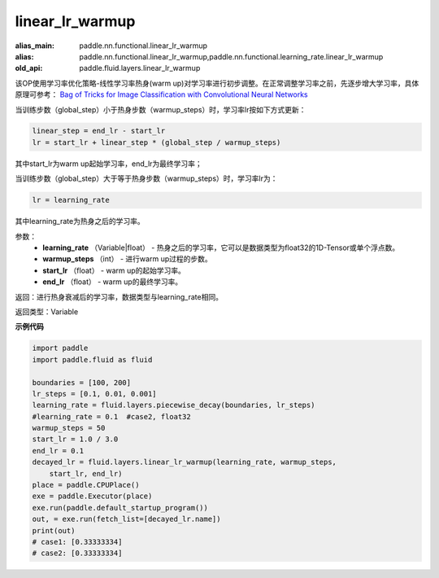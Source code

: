 .. _cn_api_fluid_layers_linear_lr_warmup:

linear_lr_warmup
-------------------------------

.. py:function:: paddle.fluid.layers.linear_lr_warmup(learning_rate, warmup_steps, start_lr, end_lr)

:alias_main: paddle.nn.functional.linear_lr_warmup
:alias: paddle.nn.functional.linear_lr_warmup,paddle.nn.functional.learning_rate.linear_lr_warmup
:old_api: paddle.fluid.layers.linear_lr_warmup




该OP使用学习率优化策略-线性学习率热身(warm up)对学习率进行初步调整。在正常调整学习率之前，先逐步增大学习率，具体原理可参考： `Bag of Tricks for Image Classification with Convolutional Neural Networks <https://arxiv.org/abs/1812.01187>`_

当训练步数（global_step）小于热身步数（warmup_steps）时，学习率lr按如下方式更新：

.. code-block:: text

        linear_step = end_lr - start_lr
        lr = start_lr + linear_step * (global_step / warmup_steps)

其中start_lr为warm up起始学习率，end_lr为最终学习率；

当训练步数（global_step）大于等于热身步数（warmup_steps）时，学习率lr为：

.. code-block:: text

        lr = learning_rate

其中learning_rate为热身之后的学习率。

参数：
    - **learning_rate** （Variable|float） - 热身之后的学习率，它可以是数据类型为float32的1D-Tensor或单个浮点数。
    - **warmup_steps** （int） - 进行warm up过程的步数。
    - **start_lr** （float） - warm up的起始学习率。
    - **end_lr** （float） - warm up的最终学习率。

返回：进行热身衰减后的学习率，数据类型与learning_rate相同。

返回类型：Variable


**示例代码**

.. code-block:: python

    import paddle
    import paddle.fluid as fluid
    
    boundaries = [100, 200]
    lr_steps = [0.1, 0.01, 0.001]
    learning_rate = fluid.layers.piecewise_decay(boundaries, lr_steps)
    #learning_rate = 0.1  #case2, float32
    warmup_steps = 50
    start_lr = 1.0 / 3.0
    end_lr = 0.1
    decayed_lr = fluid.layers.linear_lr_warmup(learning_rate, warmup_steps,
        start_lr, end_lr)
    place = paddle.CPUPlace()
    exe = paddle.Executor(place)
    exe.run(paddle.default_startup_program())
    out, = exe.run(fetch_list=[decayed_lr.name])
    print(out)
    # case1: [0.33333334]
    # case2: [0.33333334]

